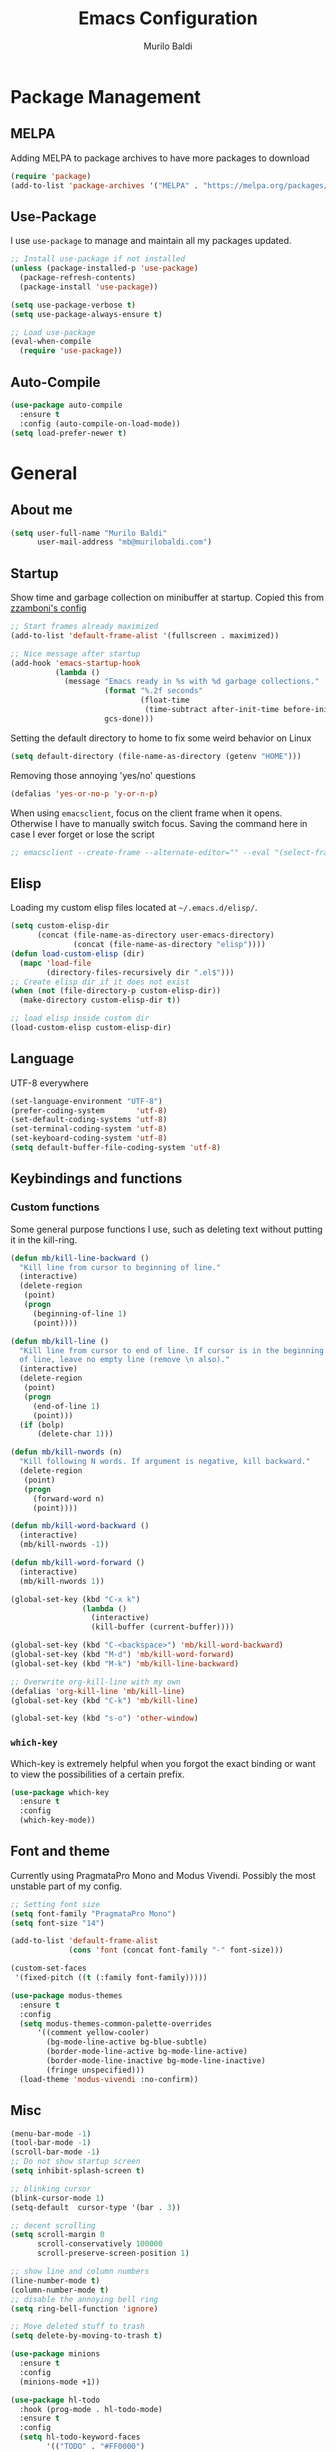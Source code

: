 #+TITLE: Emacs Configuration
#+AUTHOR: Murilo Baldi
#+EMAIL: mb@murilobaldi.com

* Package Management
** MELPA
Adding MELPA to package archives to have more packages to download
#+BEGIN_SRC emacs-lisp
  (require 'package)
  (add-to-list 'package-archives '("MELPA" . "https://melpa.org/packages/"))
#+END_SRC

** Use-Package
I use =use-package= to manage and maintain all my packages updated.
#+BEGIN_SRC emacs-lisp
  ;; Install use-package if not installed
  (unless (package-installed-p 'use-package)
    (package-refresh-contents)
    (package-install 'use-package))

  (setq use-package-verbose t)
  (setq use-package-always-ensure t)

  ;; Load use-package
  (eval-when-compile
    (require 'use-package))
#+END_SRC

** Auto-Compile
#+BEGIN_SRC emacs-lisp
  (use-package auto-compile
    :ensure t
    :config (auto-compile-on-load-mode))
  (setq load-prefer-newer t)
#+END_SRC

* General
** About me
#+BEGIN_SRC emacs-lisp
  (setq user-full-name "Murilo Baldi"
        user-mail-address "mb@murilobaldi.com")
#+END_SRC

** Startup
Show time and garbage collection on minibuffer at startup.
Copied this from [[https://zzamboni.org/post/my-emacs-configuration-with-commentary/][zzamboni's config]]
#+BEGIN_SRC emacs-lisp
  ;; Start frames already maximized
  (add-to-list 'default-frame-alist '(fullscreen . maximized))

  ;; Nice message after startup
  (add-hook 'emacs-startup-hook
            (lambda ()
              (message "Emacs ready in %s with %d garbage collections."
                       (format "%.2f seconds"
                               (float-time
                                (time-subtract after-init-time before-init-time)))
                       gcs-done)))
#+END_SRC
Setting the default directory to home to fix some weird behavior on Linux
#+BEGIN_SRC emacs-lisp
  (setq default-directory (file-name-as-directory (getenv "HOME")))
#+END_SRC

Removing those annoying 'yes/no' questions
#+BEGIN_SRC emacs-lisp
  (defalias 'yes-or-no-p 'y-or-n-p)
#+END_SRC

When using =emacsclient=, focus on the client frame when it opens. Otherwise I have
to manually switch focus.
Saving the command here in case I ever forget or lose the script
#+begin_src emacs-lisp
  ;; emacsclient --create-frame --alternate-editor="" --eval "(select-frame-set-input-focus (selected-frame))"
#+end_src

** Elisp
Loading my custom elisp files located at =~/.emacs.d/elisp/=.
#+BEGIN_SRC emacs-lisp
  (setq custom-elisp-dir
        (concat (file-name-as-directory user-emacs-directory)
                (concat (file-name-as-directory "elisp"))))
  (defun load-custom-elisp (dir)
    (mapc 'load-file
          (directory-files-recursively dir ".el$")))
  ;; Create elisp dir if it does not exist
  (when (not (file-directory-p custom-elisp-dir))
    (make-directory custom-elisp-dir t))

  ;; load elisp inside custom dir
  (load-custom-elisp custom-elisp-dir)
#+END_SRC

** Language
UTF-8 everywhere
#+BEGIN_SRC emacs-lisp
  (set-language-environment "UTF-8")
  (prefer-coding-system       'utf-8)
  (set-default-coding-systems 'utf-8)
  (set-terminal-coding-system 'utf-8)
  (set-keyboard-coding-system 'utf-8)
  (setq default-buffer-file-coding-system 'utf-8)
#+END_SRC

** Keybindings and functions
*** Custom functions
Some general purpose functions I use, such as deleting text
without putting it in the kill-ring.
#+BEGIN_SRC emacs-lisp
  (defun mb/kill-line-backward ()
    "Kill line from cursor to beginning of line."
    (interactive)
    (delete-region
     (point)
     (progn
       (beginning-of-line 1)
       (point))))

  (defun mb/kill-line ()
    "Kill line from cursor to end of line. If cursor is in the beginning
    of line, leave no empty line (remove \n also)."
    (interactive)
    (delete-region
     (point)
     (progn
       (end-of-line 1)
       (point)))
    (if (bolp)
        (delete-char 1)))

  (defun mb/kill-nwords (n)
    "Kill following N words. If argument is negative, kill backward."
    (delete-region
     (point)
     (progn
       (forward-word n)
       (point))))

  (defun mb/kill-word-backward ()
    (interactive)
    (mb/kill-nwords -1))

  (defun mb/kill-word-forward ()
    (interactive)
    (mb/kill-nwords 1))

  (global-set-key (kbd "C-x k")
                  (lambda ()
                    (interactive)
                    (kill-buffer (current-buffer))))

  (global-set-key (kbd "C-<backspace>") 'mb/kill-word-backward)
  (global-set-key (kbd "M-d") 'mb/kill-word-forward)
  (global-set-key (kbd "M-k") 'mb/kill-line-backward)

  ;; Overwrite org-kill-line with my own
  (defalias 'org-kill-line 'mb/kill-line)
  (global-set-key (kbd "C-k") 'mb/kill-line)

  (global-set-key (kbd "s-o") 'other-window)
#+END_SRC

*** =which-key=
Which-key is extremely helpful when you forgot the exact binding
or want to view the possibilities of a certain prefix.
#+BEGIN_SRC emacs-lisp
  (use-package which-key
    :ensure t
    :config
    (which-key-mode))
#+END_SRC

** Font and theme
Currently using PragmataPro Mono and Modus Vivendi. Possibly the most unstable part of my config.
#+BEGIN_SRC emacs-lisp
  ;; Setting font size
  (setq font-family "PragmataPro Mono")
  (setq font-size "14")

  (add-to-list 'default-frame-alist
               (cons 'font (concat font-family "-" font-size)))

  (custom-set-faces
   '(fixed-pitch ((t (:family font-family)))))

  (use-package modus-themes
    :ensure t
    :config
    (setq modus-themes-common-palette-overrides
  		'((comment yellow-cooler)
  		  (bg-mode-line-active bg-blue-subtle)
  		  (border-mode-line-active bg-mode-line-active)
  		  (border-mode-line-inactive bg-mode-line-inactive)
  		  (fringe unspecified)))
    (load-theme 'modus-vivendi :no-confirm))
#+END_SRC

** Misc
#+BEGIN_SRC emacs-lisp
  (menu-bar-mode -1)
  (tool-bar-mode -1)
  (scroll-bar-mode -1)
  ;; Do not show startup screen
  (setq inhibit-splash-screen t)

  ;; blinking cursor
  (blink-cursor-mode 1)
  (setq-default  cursor-type '(bar . 3))

  ;; decent scrolling
  (setq scroll-margin 0
        scroll-conservatively 100000
        scroll-preserve-screen-position 1)

  ;; show line and column numbers
  (line-number-mode t)
  (column-number-mode t)
  ;; disable the annoying bell ring
  (setq ring-bell-function 'ignore)

  ;; Move deleted stuff to trash
  (setq delete-by-moving-to-trash t)

  (use-package minions
    :ensure t
    :config
    (minions-mode +1))

  (use-package hl-todo
    :hook (prog-mode . hl-todo-mode)
    :ensure t
    :config
    (setq hl-todo-keyword-faces
          '(("TODO" . "#FF0000")
            ("NOTE" . "#00FF00"))))

  ;; Automatic buffer revert with outside changes
  (global-auto-revert-mode 1)
  (setq global-auto-revert-non-file-buffers t)

  ;; Decent beahvior on selection mode
  (delete-selection-mode)

  ;; display a visual hint where the file ends
  (setq-default indicate-empty-lines t)

  (defun mb/disable-themes ()
    (interactive)
    (mapc #'disable-theme custom-enabled-themes))

  (defun mb/load-theme ()
    (interactive)
    (let ((selected-theme (completing-read "Select theme: " (custom-available-themes))))
      (mb/disable-themes)
      (load-theme (intern selected-theme) :no-confirm)
  	(set-face-attribute 'fringe nil
                          :foreground (face-foreground 'default)
                          :background (face-background 'default))))
#+END_SRC

I find the default mouse wheel scrolling a bit weird, so I change that to avoid
acceleration and set a lower number of line amount to scroll.
#+BEGIN_SRC emacs-lisp
  (setq mouse-wheel-progressive-speed nil)
  (setq mouse-wheel-scroll-amount '(3 ((shift) . 5) ((control) . nil)))
#+END_SRC

** PDF reading
#+BEGIN_SRC emacs-lisp
  (use-package pdf-tools
    :ensure t
    :init
    ;; Setting this as nil saves a lot of startup time
    (setq pdf-view-use-unicode-ligther nil)
    :config
    (pdf-tools-install))
#+END_SRC

* Org Mode
#+BEGIN_SRC emacs-lisp
  ;; Insert timestamp when set DONE
  (require 'org)

  (use-package org-contacts
    :ensure t
    :config
    (setq org-contacts-files '("~/org/wiki/contacts.org")))

  (setq org-log-done t)
  (add-hook 'org-mode-hook 'org-indent-mode)
  ;; Enable Syntax highlighting and indentation on Org Babel
  (setq org-src-fontify-natively t)
  (setq org-src-tab-acts-natively t)

  (global-set-key (kbd "C-c a") 'org-agenda)
  (setq org-agenda-files '("~/org"))
  (setq org-archive-location "~/org/history.org_archive::datetree/")
  (setq org-todo-keywords
        '((sequence "TODO(t)" "DOING(d)" "|" "DONE(D)" "CANCELED(c)")))

  (setq org-todo-keyword-faces
        '(("TODO" . "dark orange")
          ("DOING" . "medium orchid")
          ("DONE" . "lime green")
          ("CANCELED" . "firebrick1")))

  (use-package org-bullets
    :ensure t
    :init
    (add-hook 'org-mode-hook (lambda () (org-bullets-mode 1))))
#+END_SRC

* Completion Framework
** Selectrum
My completion needs are simple and Selectrum does
the job pretty well, without basically no configuration.
#+BEGIN_SRC emacs-lisp
  ;; Do not confirm new files
  (setq confirm-nonexistent-file-or-buffer nil)

  (use-package selectrum
    :ensure t
    :after selectrum-prescient
    :demand
    :config
    (selectrum-mode +1)
    (selectrum-prescient-mode +1))

  (use-package selectrum-prescient
    :ensure t
    :config
    (prescient-persist-mode +1))
#+END_SRC

** CTRLF
CTRLF feels like an extended ISearch and that is nice.
#+BEGIN_SRC emacs-lisp
  (use-package ctrlf
    :ensure t
    :config
    (ctrlf-mode +1))
#+END_SRC

* Dired
I use dired a lot, so I like it with as many useful features
as possible, such as colorful output, git info and others.
#+BEGIN_SRC emacs-lisp
  (use-package dired
    :ensure nil
    :config
    ;; Set human output on dired
    (setq dired-listing-switches "-alh --group-directories-first"))

  ;; More colored output for dired
  (use-package diredfl
    :ensure t
    :after dired
    :config
    (diredfl-global-mode +1))

  ;; Show git info in front of the files
  ;; Example:
  ;; File x <last commit message> <commit date>
  (use-package dired-git-info
    :ensure t
    :after dired
    :bind (:map dired-mode-map
                (")" . dired-git-info-mode)))

  ;; Hide dotfiles and toggle them with "."
  (use-package dired-hide-dotfiles
    :ensure t
    :after dired
    :init
    (add-hook 'dired-mode-hook (lambda ()
                                 (dired-hide-dotfiles-mode)))
    :config
    (define-key dired-mode-map "." #'dired-hide-dotfiles-mode))
#+END_SRC

* Version control
** =diff-hl=
#+BEGIN_SRC emacs-lisp
  (use-package diff-hl
    :ensure t
    :init
    (global-diff-hl-mode)
    (add-hook 'dired-mode-hook 'diff-hl-dired-mode)
    (add-hook 'magit-post-refresh-hook 'diff-hl-magit-post-refresh))
#+END_SRC

** Magit
#+BEGIN_SRC emacs-lisp
  ;; Keybind to open magit
  (use-package magit
    :ensure t
    :bind ("C-c g" . magit-status)
    :config
    (setq magit-emacsclient-executable "~/bin/,em")
    (setq git-commit-summary-max-length 50))

  (setq auth-sources '("~/.authinfo"))

  (use-package forge
    :after magit)
#+END_SRC

** Backup files
#+BEGIN_SRC emacs-lisp
  (setq auto-save-default nil)

  ;; Set ~/.emacs.d/backup to store my backup files
  (setq backup-directory-alist
        `(("." . ,(concat user-emacs-directory "backup"))))

  (setq backup-by-copying t)
  ;; Keep some old backups
  (setq delete-old-versions t
        kept-new-versions 6
        kept-old-versions 2
        version-control t)

  ;; Lockfiles are annoying (and a bit useless)
  (setq create-lockfiles nil)
#+END_SRC

* Projects
** Projectile
#+BEGIN_SRC emacs-lisp
  (use-package projectile
    :ensure t
    :demand
    :config
    (projectile-mode +1)
    (projectile-global-mode)
    (define-key projectile-mode-map (kbd "C-c p") 'projectile-command-map)
    (setq projectile-completion-system 'default)
    (setq projectile-project-search-path '("~/projects/")))
#+END_SRC

* Text editing
#+BEGIN_SRC emacs-lisp
  (use-package move-text
    :ensure t
    :config
    (global-set-key (kbd "M-p") 'move-text-up)
    (global-set-key (kbd "M-n") 'move-text-down))

  (setq require-final-newline t)

  ;; Show matching bracket
  (show-paren-mode 1)

  ;;Setting 4 hard tabs
  (setq-default indent-tabs-mode t)
  (setq-default tab-width 4)
  (setq indent-line-function 'complete)
  (setq backward-delete-char-untabify-method 'hungry)
  (add-hook 'before-save-hook 'delete-trailing-whitespace)
#+END_SRC

** Programming
*** Jump to definition
#+begin_src emacs-lisp
  (use-package dumb-jump
    :ensure t
    :init
    (add-hook 'xref-backend-functions #'dumb-jump-xref-activate)
    :config
    (setq xref-show-definitions-function #'xref-show-definitions-completing-read))
#+end_src

*** Snippets
Yasnippet is pretty solid.
#+BEGIN_SRC emacs-lisp
  (use-package yasnippet
    :ensure t
    :config
    (setq yas-snippet-dirs '("~/.emacs.d/snippets/"))
    ;; remove default keys and define Ctrl+Tab for expansion
    (define-key yas-minor-mode-map (kbd "<tab>") nil)
    (define-key yas-minor-mode-map (kbd "TAB") nil)
    (define-key yas-minor-mode-map (kbd "C-<tab>") #'yas-expand)
    (yas-global-mode 1))
#+END_SRC

*** Language servers
=eglot= is a pretty decent package and it's builtin, which makes it even better.
#+begin_src emacs-lisp
  (use-package eglot
    :ensure nil
    :defer t
    :hook (csharp-mode . eglot-ensure))
#+end_src

*** Grammar
#+BEGIN_SRC emacs-lisp
  (use-package flycheck
    :ensure t
    :config
    (add-hook 'prog-mode-hook #'flycheck-mode))
#+END_SRC

*** C/C++
#+BEGIN_SRC emacs-lisp
  (add-hook 'c-mode-common-hook
            (lambda ()
              (setq c++-tab-always-indent t
                    indent-tabs-mode t
                    tab-width 4
                    c-basic-offset tab-width
                    c-indent-level tab-width)
              (c-set-offset 'brace-list-intro 'c-basic-offset)
              (c-set-offset 'substatement-open 0)))

  (add-to-list 'auto-mode-alist '("\\.h\\'" . c++-mode))
#+END_SRC

*** C#
C# works pretty well with eglot and omnisharp as the backend. We also set some modes for common files on dotnet projects.
#+BEGIN_SRC emacs-lisp
  (add-to-list 'auto-mode-alist '("\\.csproj\\'" . nxml-mode))

#+END_SRC

*** GDScript
#+BEGIN_SRC emacs-lisp
  (use-package gdscript-mode
    :ensure t
    :defer t
    :config
    (add-hook 'gdscript-mode-hook
              (lambda ()
                (setq gdscript-use-tab-indents t
  					gdscript-tab-width 4
  					gdscript-indent-offset 4))))
#+END_SRC

*** GLSL
#+BEGIN_SRC emacs-lisp
  (use-package glsl-mode
    :defer t
    :ensure t)
#+END_SRC

*** Go
#+BEGIN_SRC emacs-lisp
  (use-package go-mode
    :ensure t
    :defer t
    :config
    (add-hook 'before-save-hook 'gofmt-before-save)
    (add-hook 'go-mode-hook
              (lambda ()
                (setq indent-tabs-mode t
                      tab-width 4))))
#+END_SRC

*** Javascript
#+BEGIN_SRC emacs-lisp
  (add-hook 'js-mode-hook
            (lambda ()
              (setq indent-tabs-mode nil
                    tab-width 2
                    js-indent-level tab-width)))
#+END_SRC

*** Markdown
#+BEGIN_SRC emacs-lisp
  (use-package markdown-mode
    :ensure t
    :defer t
    :mode (("README\\.md\\'" . gfm-mode)
           ("\\.md\\'" . markdown-mode)
           ("\\.markdown\\'" . markdown-mode))
    :init (setq markdown-command "multimarkdown"))
#+END_SRC

*** Python
#+BEGIN_SRC emacs-lisp
  (use-package python-mode
    :defer t
    :config
    (add-hook 'python-mode
              (lambda ()
                (setq indent-tabs-mode nil
                      tab-width 4
                      python-indent-offset 4))))
#+END_SRC

*** Ruby
#+BEGIN_SRC emacs-lisp
  (use-package ruby-mode
    :config
    (add-hook 'ruby-mode-hook
              (lambda () (setq indent-tabs-mode nil
                               ruby-indent-level 2))))
#+END_SRC

*** Rust
#+BEGIN_SRC emacs-lisp
  (use-package rust-mode
    :ensure t
    :defer t
    :config
    (add-hook 'rust-mode-hook
              (lambda ()
                (setq indent-tabs-mode nil
                      tab-width 4))))
#+END_SRC

*** Web Development
#+BEGIN_SRC emacs-lisp
  ;; Set web-mode config
  (use-package web-mode
    :ensure t
    :defer t
    :init
    (add-hook 'web-mode-hook
              (lambda ()
                (setq tab-width 2
                      indent-tabs-mode nil
                      web-mode-markup-indent-offset 2
                      web-mode-css-indent-offset 2
                      web-mode-code-indent-offset 2
                      web-mode-enable-current-column-highlight t
                      web-mode-enable-current-element-highlight t)))

    :mode
    ("\\.phtml\\'" . web-mode)
    ("\\.tpl\\.php\\'" . web-mode)
    ("\\.[agj]sp\\'" . web-mode)
    ("\\.as[cp]x\\'" . web-mode)
    ("\\.erb\\'" . web-mode)
    ("\\.mustache\\'" . web-mode)
    ("\\.djhtml\\'" . web-mode)
    ("\\.html?\\'" . web-mode))
#+END_SRC

**** Emmet
#+BEGIN_SRC emacs-lisp
  (use-package emmet-mode
    :ensure t
    :after web-mode
    :defer t
    :config
    (add-hook 'web-mode-hook 'emmet-mode)
    (add-hook 'sgml-mode-hook 'emmet-mode)
    (add-hook 'css-mode-hook  'emmet-mode))
#+END_SRC

**** CSS
Setting CSS indentation to 2
#+BEGIN_SRC emacs-lisp
  (use-package css-mode
    :defer t
    :config
    (setq indent-tabs-mode nil
          css-indent-offset 2))
#+END_SRC

**** Vuejs
#+BEGIN_SRC emacs-lisp
  (use-package vue-mode
    :defer t
    :ensure t
    :config
    (set-face-background 'mmm-default-submode-face nil))
#+END_SRC

**** Typescript
#+BEGIN_SRC emacs-lisp
  (use-package typescript-mode
    :ensure t
    :defer t
    :config
    (setq-default typescript-indent-level 2))
#+END_SRC

*** Zig
#+BEGIN_SRC emacs-lisp
  (use-package zig-mode
    :ensure t
    :defer t
    :config
    (setq zig-return-to-buffer-after-format t))
#+END_SRC

** =autoinsert=
I use autoinsert to insert a simple header in my org files.
Got the basic config from [[https://emacs.stackexchange.com/questions/45629/template-for-new-file][this post]].
#+BEGIN_SRC emacs-lisp
  (defun mb/write-org-header ()
    (let* ((filename-sans-extension (file-name-base (buffer-file-name)))
           (org-title (string-join
                       (split-string filename-sans-extension "-") " ")))
      (insert (format "#+TITLE: %s\n" (capitalize org-title)))
      (insert (format "#+AUTHOR: %s\n" user-full-name))
      (insert (format "#+EMAIL: %s\n\n" user-mail-address))))

  (use-package autoinsert
    :config
    ;; Avoid prompting for insertion
    (setq auto-insert-query nil)
    ;; reset the alist and use it with org files only,
    ;; then set the hook
    (setq auto-insert-alist nil)
    (add-to-list 'auto-insert-alist  '("\\.org$" . mb/write-org-header))
    (add-hook 'find-file-hook 'auto-insert))
#+END_SRC

* Security
** GPG
Enable pinentry to prompt password on minibuffer
#+BEGIN_SRC emacs-lisp
  (use-package pinentry
    :ensure t
    :init
    (pinentry-start))
#+END_SRC
